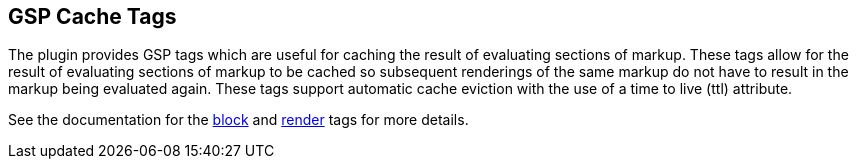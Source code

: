 [[cacheTags]]
== GSP Cache Tags

The plugin provides GSP tags which are useful for caching the result of evaluating sections of markup.  These tags allow for the result of evaluating sections of markup to be cached so subsequent renderings of the same markup do not have to result in the markup being evaluated again.  These tags support automatic cache eviction with the use of a time to live (ttl) attribute.

See the documentation for the <<ref-tags-block,block>> and <<ref-tags-render,render>> tags for more details.